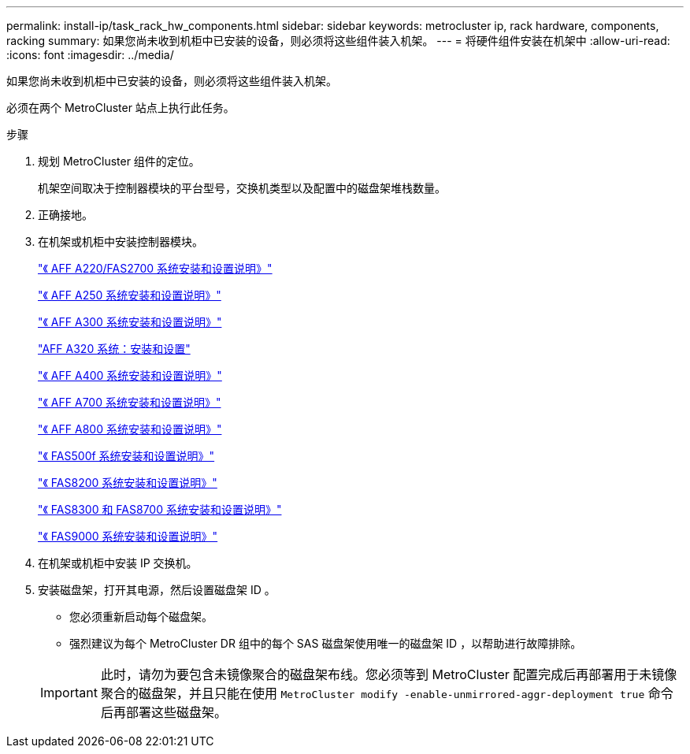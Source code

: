 ---
permalink: install-ip/task_rack_hw_components.html 
sidebar: sidebar 
keywords: metrocluster ip, rack hardware, components, racking 
summary: 如果您尚未收到机柜中已安装的设备，则必须将这些组件装入机架。 
---
= 将硬件组件安装在机架中
:allow-uri-read: 
:icons: font
:imagesdir: ../media/


[role="lead"]
如果您尚未收到机柜中已安装的设备，则必须将这些组件装入机架。

必须在两个 MetroCluster 站点上执行此任务。

.步骤
. 规划 MetroCluster 组件的定位。
+
机架空间取决于控制器模块的平台型号，交换机类型以及配置中的磁盘架堆栈数量。

. 正确接地。
. 在机架或机柜中安装控制器模块。
+
https://library.netapp.com/ecm/ecm_download_file/ECMLP2842666["《 AFF A220/FAS2700 系统安装和设置说明》"^]

+
https://library.netapp.com/ecm/ecm_download_file/ECMLP2870798["《 AFF A250 系统安装和设置说明》"^]

+
https://library.netapp.com/ecm/ecm_download_file/ECMLP2469722["《 AFF A300 系统安装和设置说明》"^]

+
https://docs.netapp.com/platstor/topic/com.netapp.doc.hw-a320-install-setup/home.html["AFF A320 系统：安装和设置"^]

+
https://library.netapp.com/ecm/ecm_download_file/ECMLP2858854["《 AFF A400 系统安装和设置说明》"^]

+
https://library.netapp.com/ecm/ecm_download_file/ECMLP2873445["《 AFF A700 系统安装和设置说明》"^]

+
https://library.netapp.com/ecm/ecm_download_file/ECMLP2842668["《 AFF A800 系统安装和设置说明》"^]

+
https://library.netapp.com/ecm/ecm_download_file/ECMLP2872833["《 FAS500f 系统安装和设置说明》"^]

+
https://library.netapp.com/ecm/ecm_download_file/ECMLP2316769["《 FAS8200 系统安装和设置说明》"^]

+
https://library.netapp.com/ecm/ecm_download_file/ECMLP2858856["《 FAS8300 和 FAS8700 系统安装和设置说明》"^]

+
https://library.netapp.com/ecm/ecm_download_file/ECMLP2874463["《 FAS9000 系统安装和设置说明》"^]



. 在机架或机柜中安装 IP 交换机。
. 安装磁盘架，打开其电源，然后设置磁盘架 ID 。
+
** 您必须重新启动每个磁盘架。
** 强烈建议为每个 MetroCluster DR 组中的每个 SAS 磁盘架使用唯一的磁盘架 ID ，以帮助进行故障排除。


+

IMPORTANT: 此时，请勿为要包含未镜像聚合的磁盘架布线。您必须等到 MetroCluster 配置完成后再部署用于未镜像聚合的磁盘架，并且只能在使用 `MetroCluster modify -enable-unmirrored-aggr-deployment true` 命令后再部署这些磁盘架。


